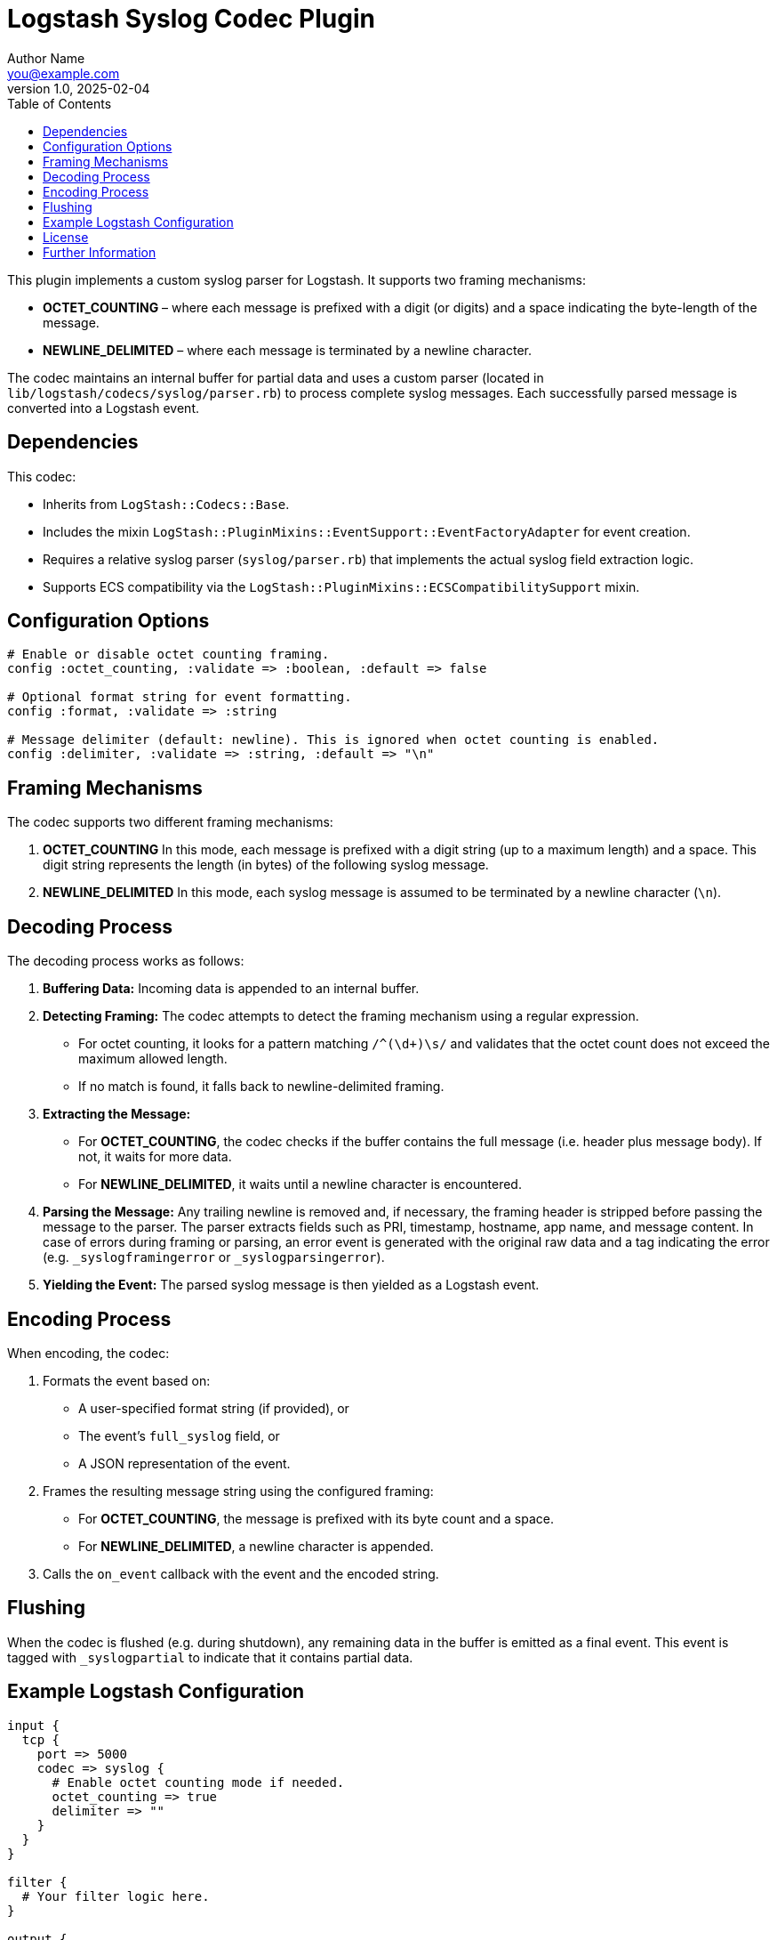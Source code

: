 = Logstash Syslog Codec Plugin
Author Name <you@example.com>
v1.0, 2025-02-04
:toc:
:toclevels: 2

This plugin implements a custom syslog parser for Logstash. It supports two framing mechanisms:

* **OCTET_COUNTING** – where each message is prefixed with a digit (or digits) and a space indicating the byte-length of the message.
* **NEWLINE_DELIMITED** – where each message is terminated by a newline character.

The codec maintains an internal buffer for partial data and uses a custom parser (located in `lib/logstash/codecs/syslog/parser.rb`) to process complete syslog messages. Each successfully parsed message is converted into a Logstash event.

== Dependencies

This codec:

* Inherits from `LogStash::Codecs::Base`.
* Includes the mixin `LogStash::PluginMixins::EventSupport::EventFactoryAdapter` for event creation.
* Requires a relative syslog parser (`syslog/parser.rb`) that implements the actual syslog field extraction logic.
* Supports ECS compatibility via the `LogStash::PluginMixins::ECSCompatibilitySupport` mixin.

== Configuration Options

[source,ruby]
----
# Enable or disable octet counting framing.
config :octet_counting, :validate => :boolean, :default => false

# Optional format string for event formatting.
config :format, :validate => :string

# Message delimiter (default: newline). This is ignored when octet counting is enabled.
config :delimiter, :validate => :string, :default => "\n"
----

== Framing Mechanisms

The codec supports two different framing mechanisms:

. **OCTET_COUNTING**  
   In this mode, each message is prefixed with a digit string (up to a maximum length) and a space. This digit string represents the length (in bytes) of the following syslog message.

. **NEWLINE_DELIMITED**  
   In this mode, each syslog message is assumed to be terminated by a newline character (`\n`).

== Decoding Process

The decoding process works as follows:

1. **Buffering Data:**  
   Incoming data is appended to an internal buffer.

2. **Detecting Framing:**  
   The codec attempts to detect the framing mechanism using a regular expression.  
   * For octet counting, it looks for a pattern matching `/^(\d+)\s/` and validates that the octet count does not exceed the maximum allowed length.
   * If no match is found, it falls back to newline-delimited framing.

3. **Extracting the Message:**  
   * For **OCTET_COUNTING**, the codec checks if the buffer contains the full message (i.e. header plus message body). If not, it waits for more data.
   * For **NEWLINE_DELIMITED**, it waits until a newline character is encountered.

4. **Parsing the Message:**  
   Any trailing newline is removed and, if necessary, the framing header is stripped before passing the message to the parser.  
   The parser extracts fields such as PRI, timestamp, hostname, app name, and message content.  
   In case of errors during framing or parsing, an error event is generated with the original raw data and a tag indicating the error (e.g. `_syslogframingerror` or `_syslogparsingerror`).

5. **Yielding the Event:**  
   The parsed syslog message is then yielded as a Logstash event.

== Encoding Process

When encoding, the codec:

1. Formats the event based on:
   * A user-specified format string (if provided), or
   * The event’s `full_syslog` field, or
   * A JSON representation of the event.
   
2. Frames the resulting message string using the configured framing:
   * For **OCTET_COUNTING**, the message is prefixed with its byte count and a space.
   * For **NEWLINE_DELIMITED**, a newline character is appended.

3. Calls the `on_event` callback with the event and the encoded string.

== Flushing

When the codec is flushed (e.g. during shutdown), any remaining data in the buffer is emitted as a final event. This event is tagged with `_syslogpartial` to indicate that it contains partial data.

== Example Logstash Configuration

[source,ruby]
----
input {
  tcp {
    port => 5000
    codec => syslog {
      # Enable octet counting mode if needed.
      octet_counting => true
      delimiter => ""
    }
  }
}

filter {
  # Your filter logic here.
}

output {
  stdout { codec => rubydebug }
}
----

== License

This plugin is distributed under the Apache 2.0 License.

== Further Information

For more detailed documentation and updates, please visit the [Logstash documentation site](http://www.elastic.co/guide/en/logstash/current/).

Need help? Join the `#logstash` channel on Freenode IRC or visit the [Logstash discussion forum](https://discuss.elastic.co/c/logstash).

